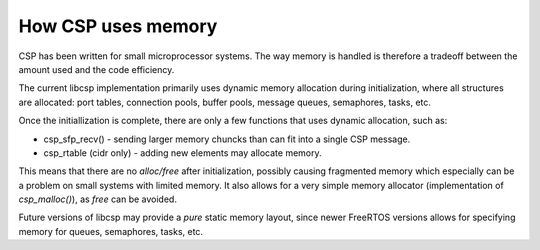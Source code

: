 How CSP uses memory
===================

CSP has been written for small microprocessor systems. The way memory is handled is therefore a tradeoff between the amount used and the code efficiency.

The current libcsp implementation primarily uses dynamic memory allocation during initialization, where all structures are allocated: port tables, connection pools, buffer pools, message queues, semaphores, tasks, etc.

Once the initiallization is complete, there are only a few functions that uses dynamic allocation, such as:

* csp_sfp_recv() - sending larger memory chuncks than can fit into a single CSP message.
* csp_rtable (cidr only) - adding new elements may allocate memory.

This means that there are no `alloc/free` after initialization, possibly causing fragmented memory which especially can be a problem on small systems with limited memory.
It also allows for a very simple memory allocator (implementation of `csp_malloc()`), as `free` can be avoided.

Future versions of libcsp may provide a `pure` static memory layout, since newer FreeRTOS versions allows for specifying memory for queues, semaphores, tasks, etc.
